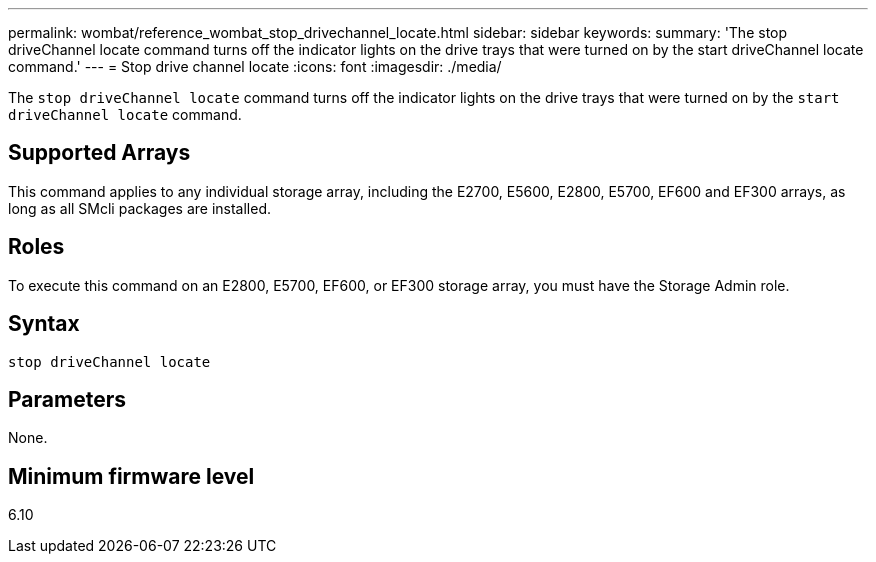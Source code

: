 ---
permalink: wombat/reference_wombat_stop_drivechannel_locate.html
sidebar: sidebar
keywords: 
summary: 'The stop driveChannel locate command turns off the indicator lights on the drive trays that were turned on by the start driveChannel locate command.'
---
= Stop drive channel locate
:icons: font
:imagesdir: ./media/

[.lead]
The `stop driveChannel locate` command turns off the indicator lights on the drive trays that were turned on by the `start driveChannel locate` command.

== Supported Arrays

This command applies to any individual storage array, including the E2700, E5600, E2800, E5700, EF600 and EF300 arrays, as long as all SMcli packages are installed.

== Roles

To execute this command on an E2800, E5700, EF600, or EF300 storage array, you must have the Storage Admin role.

== Syntax

----
stop driveChannel locate
----

== Parameters

None.

== Minimum firmware level

6.10
